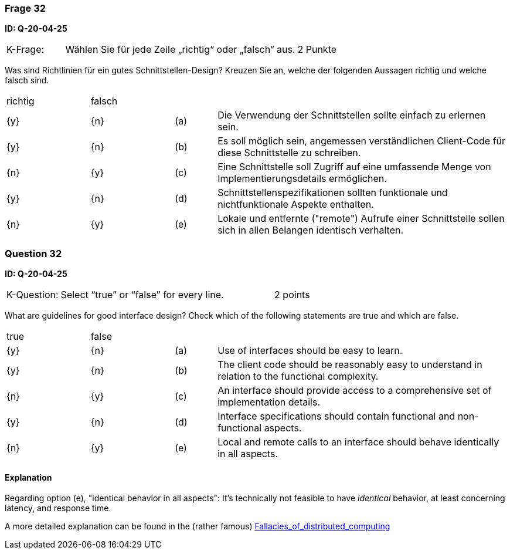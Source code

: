 // tag::DE[]
=== Frage 32
**ID: Q-20-04-25**

[cols="2,8,2", frame=ends, grid=rows]
|===
|K-Frage: 
|Wählen Sie für jede Zeile „richtig“ oder „falsch“ aus.
| 2 Punkte
|===

Was sind Richtlinien für ein gutes Schnittstellen-Design?
Kreuzen Sie an, welche der folgenden Aussagen richtig und welche falsch sind.


[cols="2a,2a,1, 7", frame=none, grid=none]
|===

| richtig
| falsch
|
|

| {y} 
| {n}
| (a)
| Die Verwendung der Schnittstellen sollte einfach zu erlernen sein.

| {y}
| {n}
| (b)
| Es soll möglich sein, angemessen verständlichen Client-Code für diese Schnittstelle zu schreiben.

| {n}
| {y}
| (c)
| Eine Schnittstelle soll Zugriff auf eine umfassende Menge von Implementierungsdetails ermöglichen.

| {y}
| {n}
| (d)
| Schnittstellenspezifikationen sollten funktionale und nichtfunktionale Aspekte enthalten.

| {n}
| {y}
| (e)
| Lokale und entfernte ("remote") Aufrufe einer Schnittstelle sollen sich in allen Belangen identisch verhalten.

|===

// end::DE[]

// tag::EN[]
=== Question 32
**ID: Q-20-04-25**

[cols="2,8,2", frame=ends, grid=rows]
|===
|K-Question: 
|Select “true” or “false” for every line.
| 2 points
|===

What are guidelines for good interface design?
Check which of the following statements are true and which are false.


[cols="2a,2a,1, 7", frame=none, grid=none]
|===

| true
| false
|
|

| {y}
| {n}
| (a)
| Use of interfaces should be easy to learn.

| {y}
| {n}
| (b)
| The client code should be reasonably easy to understand in relation to the functional complexity.

| {n}
| {y}
| (c)
| An interface should provide access to a comprehensive set of implementation details.

| {y}
| {n}
| (d)
| Interface specifications should contain functional and non-functional aspects.

| {n}
| {y}
| (e)
| Local and remote calls to an interface should behave identically in all aspects.
|===

// end::EN[]

// tag::EXPLANATION[]

==== Explanation 

Regarding option (e), "identical behavior in all aspects": 
It's technically not feasible to have _identical_ behavior, at least concerning latency,
and response time. 

A more detailed explanation can be found in the (rather famous) https://en.wikipedia.org/wiki/Fallacies_of_distributed_computing[Fallacies_of_distributed_computing]



// end::EXPLANATION[]

